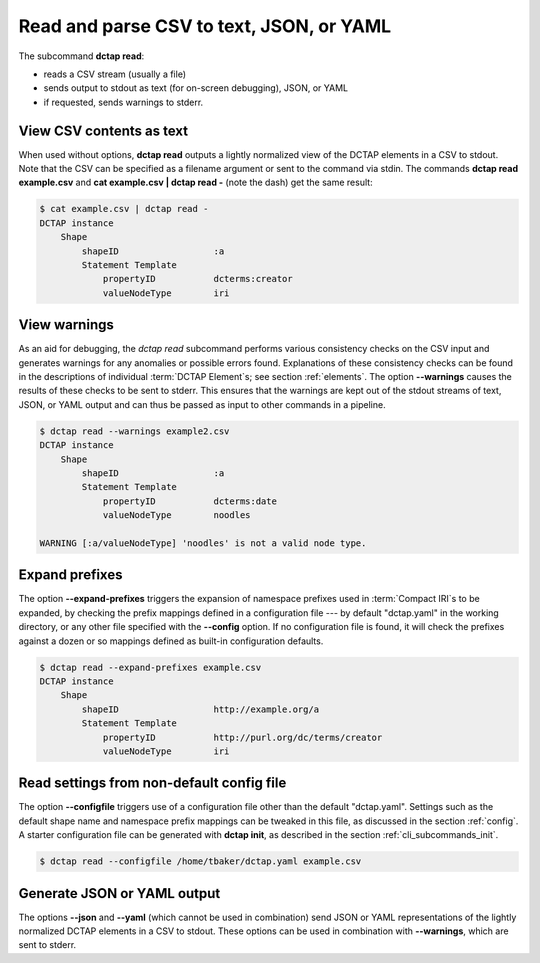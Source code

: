 .. _cli_subcommands_read:

Read and parse CSV to text, JSON, or YAML
.........................................

The subcommand **dctap read**:

- reads a CSV stream (usually a file)
- sends output to stdout as text (for on-screen debugging), JSON, or YAML
- if requested, sends warnings to stderr.

View CSV contents as text
:::::::::::::::::::::::::

When used without options, **dctap read** outputs a lightly normalized view of the DCTAP elements in a CSV to stdout. Note that the CSV can be specified as a filename argument or sent to the command via stdin. The commands **dctap read example.csv** and **cat example.csv | dctap read -** (note the dash) get the same result:

.. code-block:: bash

    $ cat example.csv | dctap read -
    DCTAP instance
        Shape
            shapeID                  :a
            Statement Template  
                propertyID           dcterms:creator
                valueNodeType        iri

View warnings
:::::::::::::

As an aid for debugging, the `dctap read` subcommand performs various consistency checks on the CSV input and generates warnings for any anomalies or possible errors found. Explanations of these consistency checks can be found in the descriptions of individual :term:`DCTAP Element`\s; see section :ref:`elements`. The option **--warnings** causes the results of these checks to be sent to stderr. This ensures that the warnings are kept out of the stdout streams of text, JSON, or YAML output and can thus be passed as input to other commands in a pipeline.

.. code-block:: bash

    $ dctap read --warnings example2.csv
    DCTAP instance
        Shape
            shapeID                  :a
            Statement Template  
                propertyID           dcterms:date
                valueNodeType        noodles

    WARNING [:a/valueNodeType] 'noodles' is not a valid node type.

Expand prefixes
:::::::::::::::

The option **--expand-prefixes** triggers the expansion of namespace prefixes used in :term:`Compact IRI`\s to be expanded, by checking the prefix mappings defined in a configuration file --- by default "dctap.yaml" in the working directory, or any other file specified with the **--config** option. If no configuration file is found, it will check the prefixes against a dozen or so mappings defined as built-in configuration defaults.

.. code-block:: bash

    $ dctap read --expand-prefixes example.csv
    DCTAP instance
        Shape
            shapeID                  http://example.org/a
            Statement Template  
                propertyID           http://purl.org/dc/terms/creator
                valueNodeType        iri

Read settings from non-default config file
::::::::::::::::::::::::::::::::::::::::::

The option **--configfile** triggers use of a configuration file other than the default "dctap.yaml". Settings such as the default shape name and namespace prefix mappings can be tweaked in this file, as discussed in the section :ref:`config`. A starter configuration file can be generated with **dctap init**, as described in the section :ref:`cli_subcommands_init`.

.. code-block:: bash

    $ dctap read --configfile /home/tbaker/dctap.yaml example.csv


Generate JSON or YAML output
::::::::::::::::::::::::::::

The options **--json** and **--yaml** (which cannot be used in combination) send JSON or YAML representations of the lightly normalized DCTAP elements in a CSV to stdout. These options can be used in combination with **--warnings**, which are sent to stderr.
